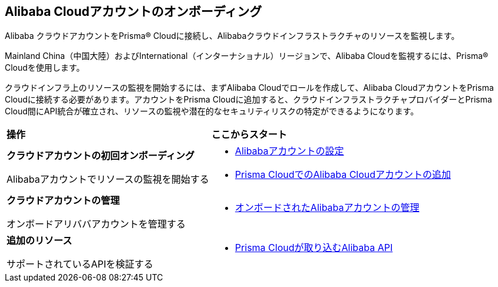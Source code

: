 == Alibaba Cloudアカウントのオンボーディング

Alibaba クラウドアカウントをPrisma® Cloudに接続し、Alibabaクラウドインフラストラクチャのリソースを監視します。

Mainland China（中国大陸）およびInternational（インターナショナル）リージョンで、Alibaba Cloudを監視するには、Prisma® Cloudを使用します。

クラウドインフラ上のリソースの監視を開始するには、まずAlibaba Cloudでロールを作成して、Alibaba CloudアカウントをPrisma Cloudに接続する必要があります。アカウントをPrisma Cloudに追加すると、クラウドインフラストラクチャプロバイダーとPrisma Cloud間にAPI統合が確立され、リソースの監視や潜在的なセキュリティリスクの特定ができるようになります。

[cols="30%a,40%a"]
|===
|*操作*
|*ここからスタート*

|*クラウドアカウントの初回オンボーディング*

Alibabaアカウントでリソースの監視を開始する
 
|* xref:set-up-your-alibaba-account.adoc[Alibabaアカウントの設定]

* xref:add-alibaba-cloud-account-to-prisma-cloud.adoc[Prisma CloudでのAlibaba Cloudアカウントの追加]



|*クラウドアカウントの管理*

オンボードアリババアカウントを管理する

|* xref:manage-alibaba-account.adoc[オンボードされたAlibabaアカウントの管理]


|*追加のリソース*

サポートされているAPIを検証する

|* xref:alibaba-apis-ingested-by-prisma-cloud.adoc[Prisma Cloudが取り込むAlibaba API]

|===




